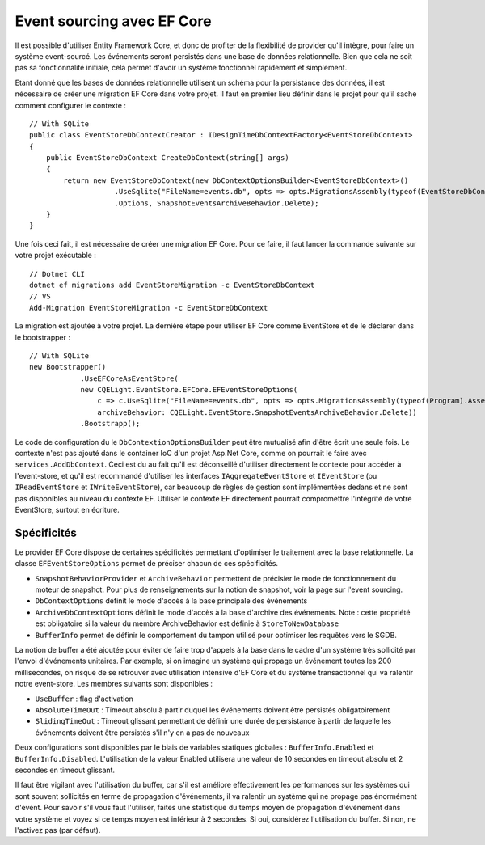 Event sourcing avec EF Core
===========================
Il est possible d'utiliser Entity Framework Core, et donc de profiter de la flexibilité de provider qu'il intègre, pour faire un système event-sourcé. Les événements seront persistés dans une base de données relationnelle. Bien que cela ne soit pas sa fonctionnalité initiale, cela permet d'avoir un système fonctionnel rapidement et simplement. 

Etant donné que les bases de données relationnelle utilisent un schéma pour la persistance des données, il est nécessaire de créer une migration EF Core dans votre projet. Il faut en premier lieu définir dans le projet pour qu'il sache comment configurer le contexte : 

::

    // With SQLite
    public class EventStoreDbContextCreator : IDesignTimeDbContextFactory<EventStoreDbContext>
    {
        public EventStoreDbContext CreateDbContext(string[] args)
        {
            return new EventStoreDbContext(new DbContextOptionsBuilder<EventStoreDbContext>()
                        .UseSqlite("FileName=events.db", opts => opts.MigrationsAssembly(typeof(EventStoreDbContextCreator).Assembly.GetName().Name))
                        .Options, SnapshotEventsArchiveBehavior.Delete);
        }
    }

Une fois ceci fait, il est nécessaire de créer une migration EF Core. Pour ce faire, il faut lancer la commande suivante sur votre projet exécutable : 

::

    // Dotnet CLI
    dotnet ef migrations add EventStoreMigration -c EventStoreDbContext
    // VS 
    Add-Migration EventStoreMigration -c EventStoreDbContext

La migration est ajoutée à votre projet. La dernière étape pour utiliser EF Core comme EventStore et de le déclarer dans le bootstrapper : 

::

    // With SQLite
    new Bootstrapper()
                .UseEFCoreAsEventStore(
                new CQELight.EventStore.EFCore.EFEventStoreOptions(
                    c => c.UseSqlite("FileName=events.db", opts => opts.MigrationsAssembly(typeof(Program).Assembly.GetName().Name)),
                    archiveBehavior: CQELight.EventStore.SnapshotEventsArchiveBehavior.Delete))
                .Bootstrapp();

Le code de configuration du le ``DbContextionOptionsBuilder`` peut être mutualisé afin d'être écrit une seule fois. 
Le contexte n'est pas ajouté dans le container IoC d'un projet Asp.Net Core, comme on pourrait le faire avec ``services.AddDbContext``. Ceci est du au fait qu'il est déconseillé d'utiliser directement le contexte pour accéder à l'event-store, et qu'il est recommandé d'utiliser les interfaces ``IAggregateEventStore`` et ``IEventStore`` (ou ``IReadEventStore`` et ``IWriteEventStore``), car beaucoup de règles de gestion sont implémentées dedans et ne sont pas disponibles au niveau du contexte EF. Utiliser le contexte EF directement pourrait compromettre l'intégrité de votre EventStore, surtout en écriture. 

Spécificités
^^^^^^^^^^^^
Le provider EF Core dispose de certaines spécificités permettant d'optimiser le traitement avec la base relationnelle. La classe ``EFEventStoreOptions`` permet de préciser chacun de ces spécificités. 

- ``SnapshotBehaviorProvider`` et ``ArchiveBehavior`` permettent de précisier le mode de fonctionnement du moteur de snapshot. Pour plus de renseignements sur la notion de snapshot, voir la page sur l'event sourcing. 
- ``DbContextOptions`` définit le mode d'accès à la base principale des événements 
- ``ArchiveDbContextOptions`` définit le mode d'accès à la base d'archive des événements. Note : cette propriété est obligatoire si la valeur du membre ArchiveBehavior est définie à ``StoreToNewDatabase``
- ``BufferInfo`` permet de définir le comportement du tampon utilisé pour optimiser les requêtes vers le SGDB.

La notion de buffer a été ajoutée pour éviter de faire trop d'appels à la base dans le cadre d'un système très sollicité par l'envoi d'événements unitaires. Par exemple, si on imagine un système qui propage un événement toutes les 200 millisecondes, on risque de se retrouver avec utilisation intensive d'EF Core et du système transactionnel qui va ralentir notre event-store. Les membres suivants sont disponibles :

- ``UseBuffer`` : flag d'activation
- ``AbsoluteTimeOut`` : Timeout absolu à partir duquel les événements doivent être persistés obligatoirement
- ``SlidingTimeOut`` : Timeout glissant permettant de définir une durée de persistance à partir de laquelle les événements doivent être persistés s'il n'y en a pas de nouveaux

Deux configurations sont disponibles par le biais de variables statiques globales : ``BufferInfo.Enabled`` et ``BufferInfo.Disabled``. L'utilisation de la valeur Enabled utilisera une valeur de 10 secondes en timeout absolu et 2 secondes en timeout glissant. 

Il faut être vigilant avec l'utilisation du buffer, car s'il est améliore effectivement les performances sur les systèmes qui sont souvent sollicités en terme de propagation d'événements, il va ralentir un système qui ne propage pas énormément d'event. Pour savoir s'il vous faut l'utiliser, faites une statistique du temps moyen de propagation d'événement dans votre système et voyez si ce temps moyen est inférieur à 2 secondes. Si oui, considérez l'utilisation du buffer. Si non, ne l'activez pas (par défaut). 